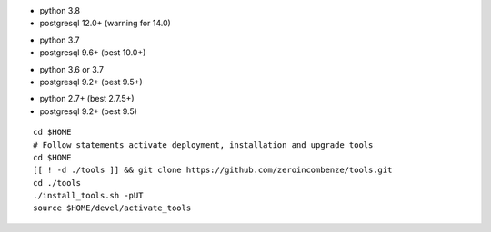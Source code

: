 .. $if branch in '16.0' '17.0'
* python 3.8
* postgresql 12.0+ (warning for 14.0)
.. $fi
.. $if branch in '12.0'
* python 3.7
* postgresql 9.6+ (best 10.0+)
.. $fi
.. $if branch in '11.0'
* python 3.6 or 3.7
* postgresql 9.2+ (best 9.5+)
.. $fi
.. $if branch in '6.1' '7.0' '8.0' '9.0' '10.0'
* python 2.7+ (best 2.7.5+)
* postgresql 9.2+ (best 9.5)
.. $fi

::

    cd $HOME
    # Follow statements activate deployment, installation and upgrade tools
    cd $HOME
    [[ ! -d ./tools ]] && git clone https://github.com/zeroincombenze/tools.git
    cd ./tools
    ./install_tools.sh -pUT
    source $HOME/devel/activate_tools

